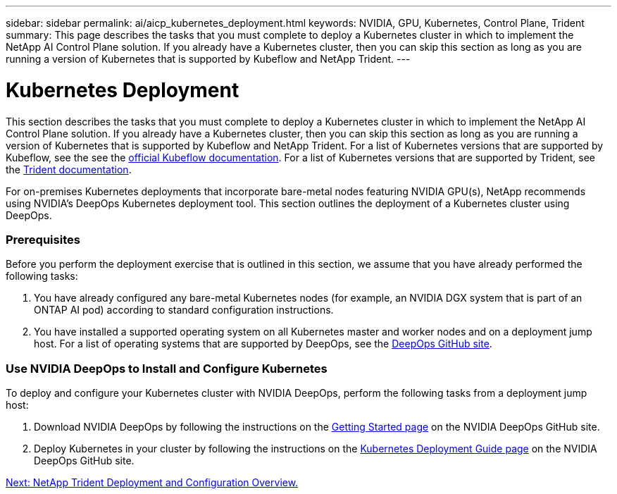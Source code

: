 ---
sidebar: sidebar
permalink: ai/aicp_kubernetes_deployment.html
keywords: NVIDIA, GPU, Kubernetes, Control Plane, Trident
summary: This page describes the tasks that you must complete to deploy a Kubernetes cluster in which to implement the NetApp AI Control Plane solution. If you already have a Kubernetes cluster, then you can skip this section as long as you are running a version of Kubernetes that is supported by Kubeflow and NetApp Trident.
---

= Kubernetes Deployment
:hardbreaks:
:nofooter:
:icons: font
:linkattrs:
:imagesdir: ./../media/

//
// This file was created with NDAC Version 2.0 (August 17, 2020)
//
// 2020-08-18 15:53:11.640756
//

[.lead]
This section describes the tasks that you must complete to deploy a Kubernetes cluster in which to implement the NetApp AI Control Plane solution. If you already have a Kubernetes cluster, then you can skip this section as long as you are running a version of Kubernetes that is supported by Kubeflow and NetApp Trident. For a list of Kubernetes versions that are supported by Kubeflow, see the see the https://www.kubeflow.org/docs/started/getting-started/[official Kubeflow documentation^]. For a list of Kubernetes versions that are supported by Trident, see the https://netapp-trident.readthedocs.io/[Trident documentation^].

For on-premises Kubernetes deployments that incorporate bare-metal nodes featuring NVIDIA GPU(s), NetApp recommends using NVIDIA’s DeepOps Kubernetes deployment tool. This section outlines the deployment of a Kubernetes cluster using DeepOps.

=== Prerequisites

Before you perform the deployment exercise that is outlined in this section, we assume that you have already performed the following tasks:

. You have already configured any bare-metal Kubernetes nodes (for example, an NVIDIA DGX system that is part of an ONTAP AI pod) according to standard configuration instructions.
. You have installed a supported operating system on all Kubernetes master and worker nodes and on a deployment jump host. For a list of operating systems that are supported by DeepOps, see the https://github.com/NVIDIA/deepops[DeepOps GitHub site^].

=== Use NVIDIA DeepOps to Install and Configure Kubernetes

To deploy and configure your Kubernetes cluster with NVIDIA DeepOps, perform the following tasks from a deployment jump host:

. Download NVIDIA DeepOps by following the instructions on the https://github.com/NVIDIA/deepops/tree/master/docs[Getting Started page^] on the NVIDIA DeepOps GitHub site.
. Deploy Kubernetes in your cluster by following the instructions on the https://github.com/NVIDIA/deepops/tree/master/docs/k8s-cluster[Kubernetes Deployment Guide page^] on the NVIDIA DeepOps GitHub site.

link:aicp_netapp_trident_deployment_and_configuration_overview.html[Next: NetApp Trident Deployment and Configuration Overview.]
